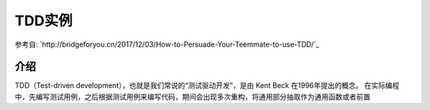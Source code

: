 TDD实例
============================

.. warning::

参考自: `http://bridgeforyou.cn/2017/12/03/How-to-Persuade-Your-Teemmate-to-use-TDD/`_


介绍
~~~~~~~~~~~~~~~~~~~~~
TDD（Test-driven development），也就是我们常说的“测试驱动开发”，是由 Kent Beck 在1996年提出的概念。
在实际编程中，先编写测试用例，之后根据测试用例来编写代码，期间会出现多次重构，将通用部分抽取作为通用函数或者前置
